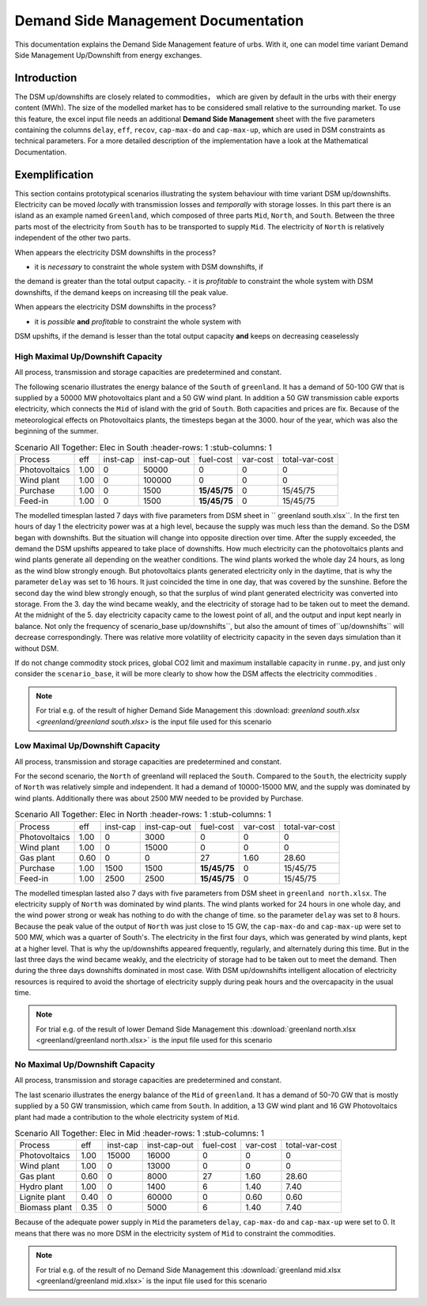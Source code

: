 .. module:: urbs

Demand Side Management Documentation
**********************

This documentation explains the Demand Side Management feature of urbs. 
With it, one can model time variant Demand Side Management Up/Downshift 
from energy exchanges.




Introduction
============

The DSM up/downshifts are closely related to commodities， 
which are given by default in the urbs with their energy content (MWh). 
The size of the modelled market has to be considered small relative to 
the surrounding market. To use this feature, the excel input file needs 
an additional **Demand Side Management** sheet with the five parameters 
containing the columns ``delay``, ``eff``, ``recov``, ``cap-max-do`` and 
``cap-max-up``, which are used in DSM constraints as technical parameters. 
For a more detailed description of the implementation have a look at the 
Mathematical Documentation. 


Exemplification
===============

This section contains prototypical scenarios illustrating the system 
behaviour with time variant DSM up/downshifts. Electricity can be moved 
*locally* with transmission losses and *temporally* with storage losses.
In this part there is an island as an example named ``Greenland``, which 
composed of three parts ``Mid``, ``North``, and ``South``. Between the 
three parts most of the electricity from ``South`` has to be transported 
to supply ``Mid``. The electricity of ``North`` is relatively independent 
of the other two parts.

When appears the electricity DSM downshifts in the process?

- it is *necessary* to constraint the whole system with DSM downshifts, if 
the demand is greater than the total output capacity.
- it is *profitable* to constraint the whole system with DSM downshifts, if 
the demand keeps on increasing till the peak value.

When appears the electricity DSM downshifts in the process?

- it is *possible* **and** *profitable* to constraint the whole system with 
DSM upshifts, if the demand is lesser than the total output capacity **and** 
keeps on decreasing ceaselessly




High Maximal Up/Downshift Capacity 
^^^^^^^^^^^^^^^^^^^^^^^^^^^^^^^^^^
All process, transmission and storage capacities are predetermined and 
constant.

The following scenario illustrates the energy balance of the ``South`` of 
``greenland``. It has a demand of 50-100 GW that is supplied by a 50000 MW 
photovoltaics plant and a 50 GW wind plant. In addition a 50 GW transmission 
cable exports electricity, which connects the ``Mid`` of island with the grid 
of ``South``. Both capacities and prices are fix. Because of the meteorological 
effects on Photovoltaics plants, the timesteps began at the 3000. hour of the 
year, which was also the beginning of the summer.


.. csv-table:: Scenario All Together: Elec in South
    :header-rows: 1
    :stub-columns: 1

  
  Process,     eff, inst-cap, inst-cap-out, fuel-cost, var-cost, total-var-cost
 Photovoltaics,1.00,      0,      50000,           0,       0,          0 
  Wind plant,  1.00,      0,     100000,           0,       0,          0
  Purchase,    1.00,      0,       1500,   **15/45/75**,    0,       15/45/75
  Feed-in,     1.00,      0,       1500,   **15/45/75**,    0,       15/45/75
	
	
.. csv-table::DSM in South
    :header-rows: 1
    :stub-columns: 1
	
	Site,   Commodity, delay,  eff,  recov, cap-max-do, cap-max-up
	South,    Elec,     16,    0.90    1,     2000        2000


The modelled timesplan lasted 7 days with five parameters from DSM sheet in ``
greenland south.xlsx``. In the first ten hours of day 1 the electricity power
was at a high level, because the supply was much less than the demand. So the 
DSM began with downshifts. But the situation will change into opposite direction 
over time. After the supply exceeded, the demand the DSM upshifts appeared to 
take place of downshifts. How much electricity can the photovoltaics plants and 
wind plants generate all depending on the weather conditions. The wind plants 
worked the whole day 24 hours, as long as the wind blow strongly enough. But 
photovoltaics plants generated electricity only in the daytime, that is why the
parameter ``delay`` was set to 16 hours. It just coincided the time in one day, 
that was covered by the sunshine. Before the second day the wind blew strongly 
enough, so that the surplus of wind plant generated electricity was converted 
into storage. From the 3. day the wind became weakly, and the electricity of 
storage had to be taken out to meet the demand. At the midnight of the 5. day 
electricity capacity came to the lowest point of all, and the output and input 
kept nearly in balance.  Not only the frequency of scenario_base up/downshifts``, 
but also the amount of times of``up/downshifts`` will decrease correspondingly. 
There was relative more volatility of electricity capacity in the seven days 
simulation than it without DSM.
 

.. image:: greenland/scenario_all_together-Elec-South-sum.png
    :width: 90%
    :align: center
	

	
If do not change commodity stock prices, global CO2 limit and maximum installable 
capacity in ``runme.py``, and just only consider the ``scenario_base``, it will be 
more clearly to show how the DSM affects the electricity commodities .


.. image:: greenland/scenario_base-Elec-South-sum.png
    :width: 90%
    :align: center

	
.. note::

    For trial e.g. of the result of higher Demand Side Management this
    :download: `greenland south.xlsx <greenland/greenland south.xlsx>`
    is the input file used for this scenario



	

	
Low Maximal Up/Downshift Capacity
^^^^^^^^^^^^^^^^^^^^^^^^^^^^^^^^^^
All process, transmission and storage capacities are predetermined and constant.

For the second scenario, the ``North`` of greenland will replaced the ``South``.
Compared to the ``South``, the electricity supply of ``North`` was relatively 
simple and independent. It had a demand of 10000-15000 MW, and the supply was 
dominated by wind plants. Additionally there was about 2500 MW needed to be 
provided by Purchase.

.. csv-table:: Scenario All Together: Elec in North
    :header-rows: 1
    :stub-columns: 1

    Process,     eff, inst-cap, inst-cap-out, fuel-cost, var-cost, total-var-cost
  Photovoltaics, 1.00,      0,      3000,          0,         0,            0 
    Wind plant,	 1.00,      0,     15000,          0,         0,            0
     Gas plant,  0.60,      0,         0,         27,      1.60,        28.60
    Purchase,    1.00,   1500,      1500,    **15/45/75**,    0,       15/45/75
    Feed-in,     1.00,   2500,      2500,    **15/45/75**,    0,       15/45/75
	

.. csv-table::DSM in North
    :header-rows: 1
    :stub-columns: 1
	
	Site,   Commodity, delay,  eff,  recov, cap-max-do, cap-max-up
	North,    Elec,      8,    1.00    1,      500         500
	
	
The modelled timesplan lasted also 7 days with five parameters from DSM sheet in 
``greenland north.xlsx``.  The electricity supply of ``North`` was dominated by 
wind plants. The wind plants worked for 24 hours in one whole day, and the wind 
power strong or weak has nothing to do with the change of time. so the parameter 
``delay`` was set to 8 hours. Because the peak value of the output of ``North`` 
was just close to 15 GW, the ``cap-max-do`` and ``cap-max-up`` were set to 500 MW, 
which was a quarter of South's. The electricity in the first four days, which was 
generated by wind plants, kept at a higher level. That is why the up/downshifts 
appeared frequently, regularly, and alternately during this time. But in the last 
three days the wind became weakly, and the electricity of storage had to be taken 
out to meet the demand. Then during the three days downshifts dominated in most 
case. With DSM up/downshifts intelligent allocation of electricity resources is 
required to avoid the shortage of electricity supply during peak hours and the 
overcapacity in the usual time. 


.. image:: greenland/scenario_all_together-Elec-North-sum.png
    :width: 90%
    :align: center

.. note::

    For trial e.g. of the result of lower Demand Side Management this
    :download:`greenland north.xlsx <greenland/greenland north.xlsx>`
    is the input file used for this scenario



No Maximal Up/Downshift Capacity 
^^^^^^^^^^^^^^^^^^^^^^^^^^^^^^^^
All process, transmission and storage capacities are predetermined and constant.

The last scenario illustrates the energy balance of the ``Mid`` of ``greenland``. 
It has a demand of 50-70 GW that is mostly supplied by a 50 GW transmission, which 
came from ``South``. In addition, a 13 GW wind plant and 16 GW Photovoltaics plant 
had made a contribution to the whole electricity system of ``Mid``.
 

.. csv-table:: Scenario All Together: Elec in Mid
    :header-rows: 1
    :stub-columns: 1

    Process,     eff, inst-cap, inst-cap-out, fuel-cost, var-cost, total-var-cost
  Photovoltaics, 1.00,  15000,     16000,          0,         0,            0 
    Wind plant,	 1.00,      0,     13000,          0,         0,            0
    Gas plant,   0.60,      0,      8000,         27,      1.60,        28.60
   Hydro plant,  1.00,      0,      1400,          6,       1.40,        7.40
 Lignite plant,  0.40,      0,     60000,          0,       0.60,        0.60
 Biomass plant,  0.35,      0,      5000,          6,       1.40,        7.40
 	

.. csv-table::DSM in Mid
    :header-rows: 1
    :stub-columns: 1
	
	Site,   Commodity, delay,  eff,  recov, cap-max-do, cap-max-up
	 Mid,     Elec,      0,    1.00    1,        0          0


Because of the adequate power supply in ``Mid`` the parameters ``delay``, ``cap-max-do``
and ``cap-max-up`` were set to 0. It means that there was no more DSM in the electricity
system of ``Mid`` to constraint the commodities.


.. image:: greenland/scenario_all_together-Elec-Mid-sum.png
    :width: 90%
    :align: center

.. note::

    For trial e.g. of the result of no Demand Side Management this
    :download:`greenland mid.xlsx <greenland/greenland mid.xlsx>`
    is the input file used for this scenario


	

	
